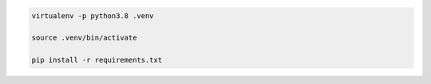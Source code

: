 .. code-block:: bash

    virtualenv -p python3.8 .venv

    source .venv/bin/activate

    pip install -r requirements.txt